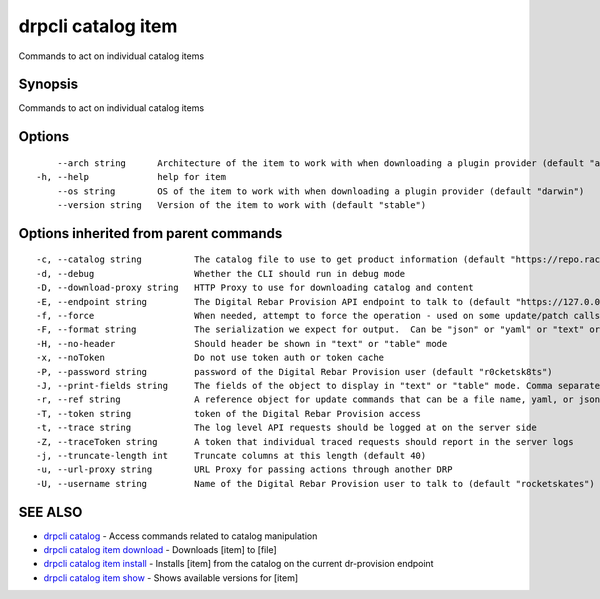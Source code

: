 drpcli catalog item
-------------------

Commands to act on individual catalog items

Synopsis
~~~~~~~~

Commands to act on individual catalog items

Options
~~~~~~~

::

         --arch string      Architecture of the item to work with when downloading a plugin provider (default "amd64")
     -h, --help             help for item
         --os string        OS of the item to work with when downloading a plugin provider (default "darwin")
         --version string   Version of the item to work with (default "stable")

Options inherited from parent commands
~~~~~~~~~~~~~~~~~~~~~~~~~~~~~~~~~~~~~~

::

     -c, --catalog string          The catalog file to use to get product information (default "https://repo.rackn.io")
     -d, --debug                   Whether the CLI should run in debug mode
     -D, --download-proxy string   HTTP Proxy to use for downloading catalog and content
     -E, --endpoint string         The Digital Rebar Provision API endpoint to talk to (default "https://127.0.0.1:8092")
     -f, --force                   When needed, attempt to force the operation - used on some update/patch calls
     -F, --format string           The serialization we expect for output.  Can be "json" or "yaml" or "text" or "table" (default "json")
     -H, --no-header               Should header be shown in "text" or "table" mode
     -x, --noToken                 Do not use token auth or token cache
     -P, --password string         password of the Digital Rebar Provision user (default "r0cketsk8ts")
     -J, --print-fields string     The fields of the object to display in "text" or "table" mode. Comma separated
     -r, --ref string              A reference object for update commands that can be a file name, yaml, or json blob
     -T, --token string            token of the Digital Rebar Provision access
     -t, --trace string            The log level API requests should be logged at on the server side
     -Z, --traceToken string       A token that individual traced requests should report in the server logs
     -j, --truncate-length int     Truncate columns at this length (default 40)
     -u, --url-proxy string        URL Proxy for passing actions through another DRP
     -U, --username string         Name of the Digital Rebar Provision user to talk to (default "rocketskates")

SEE ALSO
~~~~~~~~

-  `drpcli catalog <drpcli_catalog.html>`__ - Access commands related to
   catalog manipulation
-  `drpcli catalog item download <drpcli_catalog_item_download.html>`__
   - Downloads [item] to [file]
-  `drpcli catalog item install <drpcli_catalog_item_install.html>`__ -
   Installs [item] from the catalog on the current dr-provision endpoint
-  `drpcli catalog item show <drpcli_catalog_item_show.html>`__ - Shows
   available versions for [item]
